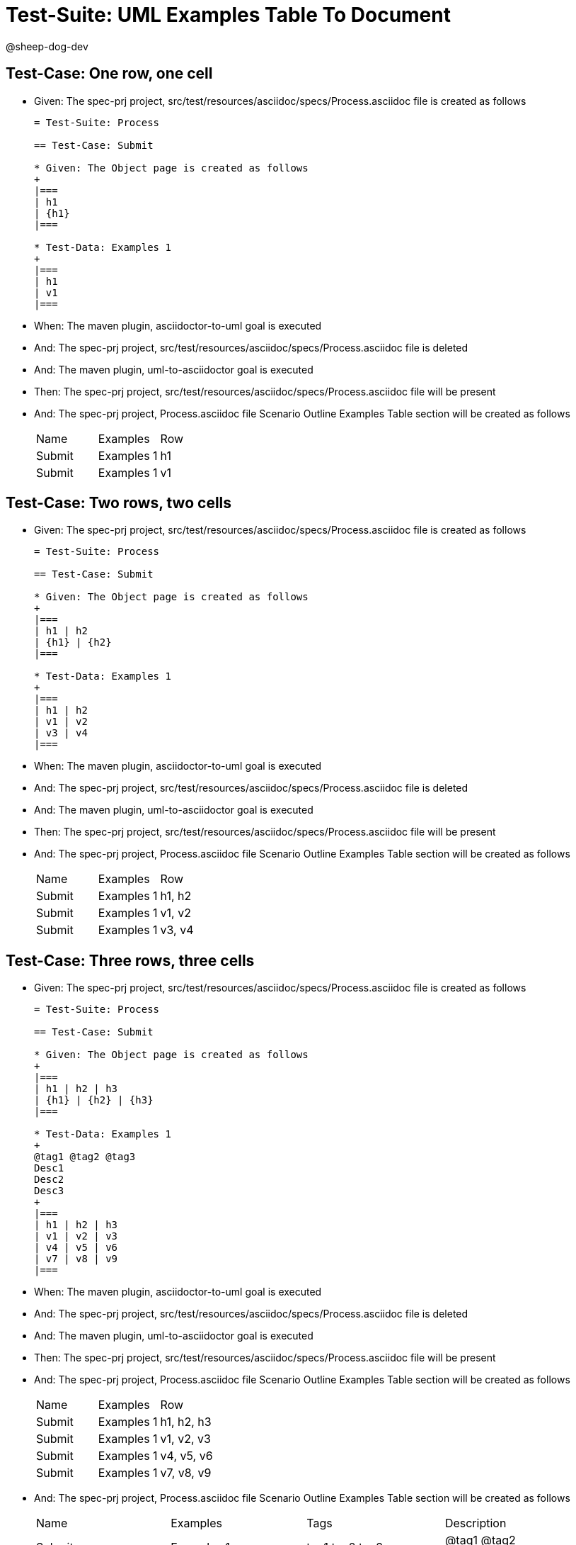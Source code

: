 = Test-Suite: UML Examples Table To Document

@sheep-dog-dev

== Test-Case: One row, one cell

* Given: The spec-prj project, src/test/resources/asciidoc/specs/Process.asciidoc file is created as follows
+
----
= Test-Suite: Process

== Test-Case: Submit

* Given: The Object page is created as follows
+
|===
| h1
| {h1}
|===

* Test-Data: Examples 1
+
|===
| h1
| v1
|===
----

* When: The maven plugin, asciidoctor-to-uml goal is executed

* And: The spec-prj project, src/test/resources/asciidoc/specs/Process.asciidoc file is deleted

* And: The maven plugin, uml-to-asciidoctor goal is executed

* Then: The spec-prj project, src/test/resources/asciidoc/specs/Process.asciidoc file will be present

* And: The spec-prj project, Process.asciidoc file Scenario Outline Examples Table section will be created as follows
+
|===
| Name   | Examples   | Row
| Submit | Examples 1 | h1 
| Submit | Examples 1 | v1 
|===

== Test-Case: Two rows, two cells

* Given: The spec-prj project, src/test/resources/asciidoc/specs/Process.asciidoc file is created as follows
+
----
= Test-Suite: Process

== Test-Case: Submit

* Given: The Object page is created as follows
+
|===
| h1 | h2
| {h1} | {h2}
|===

* Test-Data: Examples 1
+
|===
| h1 | h2
| v1 | v2
| v3 | v4
|===
----

* When: The maven plugin, asciidoctor-to-uml goal is executed

* And: The spec-prj project, src/test/resources/asciidoc/specs/Process.asciidoc file is deleted

* And: The maven plugin, uml-to-asciidoctor goal is executed

* Then: The spec-prj project, src/test/resources/asciidoc/specs/Process.asciidoc file will be present

* And: The spec-prj project, Process.asciidoc file Scenario Outline Examples Table section will be created as follows
+
|===
| Name   | Examples   | Row   
| Submit | Examples 1 | h1, h2
| Submit | Examples 1 | v1, v2
| Submit | Examples 1 | v3, v4
|===

== Test-Case: Three rows, three cells

* Given: The spec-prj project, src/test/resources/asciidoc/specs/Process.asciidoc file is created as follows
+
----
= Test-Suite: Process

== Test-Case: Submit

* Given: The Object page is created as follows
+
|===
| h1 | h2 | h3
| {h1} | {h2} | {h3}
|===

* Test-Data: Examples 1
+
@tag1 @tag2 @tag3
Desc1
Desc2
Desc3
+
|===
| h1 | h2 | h3
| v1 | v2 | v3
| v4 | v5 | v6
| v7 | v8 | v9
|===
----

* When: The maven plugin, asciidoctor-to-uml goal is executed

* And: The spec-prj project, src/test/resources/asciidoc/specs/Process.asciidoc file is deleted

* And: The maven plugin, uml-to-asciidoctor goal is executed

* Then: The spec-prj project, src/test/resources/asciidoc/specs/Process.asciidoc file will be present

* And: The spec-prj project, Process.asciidoc file Scenario Outline Examples Table section will be created as follows
+
|===
| Name   | Examples   | Row       
| Submit | Examples 1 | h1, h2, h3
| Submit | Examples 1 | v1, v2, v3
| Submit | Examples 1 | v4, v5, v6
| Submit | Examples 1 | v7, v8, v9
|===

* And: The spec-prj project, Process.asciidoc file Scenario Outline Examples Table section will be created as follows
+
|===
| Name   | Examples   | Tags           | Description        
| Submit | Examples 1 | tag1,tag2,tag3 | @tag1 @tag2 @tag3\nDesc1\nDesc2\nDesc3
|===

